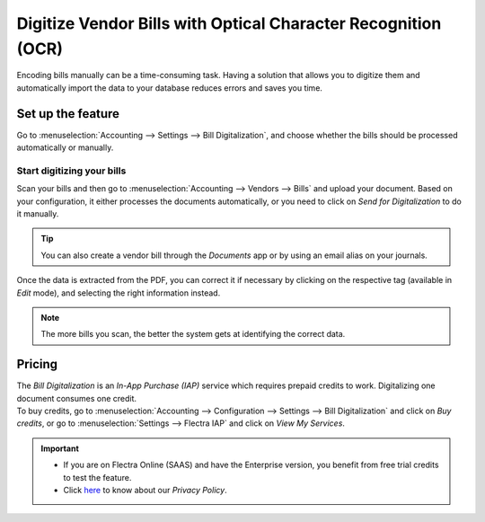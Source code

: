 ==============================================================
Digitize Vendor Bills with Optical Character Recognition (OCR)
==============================================================

Encoding bills manually can be a time-consuming task. Having a solution that allows you to digitize
them and automatically import the data to your database reduces errors and saves you time.

Set up the feature
==================

Go to :menuselection:`Accounting --> Settings --> Bill Digitalization`, and choose whether the bills
should be processed automatically or manually.

.. image:: media/setup_ocr.png
   :align: center
   :alt: Activate the feature going to the settings application in Flectra Accounting

Start digitizing your bills
---------------------------

Scan your bills and then go to :menuselection:`Accounting --> Vendors --> Bills` and upload your
document. Based on your configuration, it either processes the documents automatically, or you
need to click on *Send for Digitalization* to do it manually.

.. tip::
   You can also create a vendor bill through the *Documents* app or by using an email alias on your
   journals.

Once the data is extracted from the PDF, you can correct it if necessary by clicking on the
respective tag (available in *Edit* mode), and selecting the right information instead.

.. image:: media/example_ocr.png
   :align: center
   :height: 580
   :alt: Example of a scanned bill in Flectra Accounting

.. note::
   The more bills you scan, the better the system gets at identifying the correct data.

Pricing
=======

| The *Bill Digitalization* is an *In-App Purchase (IAP)* service which requires prepaid credits to
  work. Digitalizing one document consumes one credit.
| To buy credits, go to :menuselection:`Accounting --> Configuration --> Settings --> Bill
  Digitalization` and click on *Buy credits*, or go to :menuselection:`Settings --> Flectra IAP` and
  click on *View My Services*.

.. important::
   - If you are on Flectra Online (SAAS) and have the Enterprise version, you benefit from free trial
     credits to test the feature.
   - Click `here <https://iap.flectra.com/privacy#header_4>`_ to know about our *Privacy Policy*.
